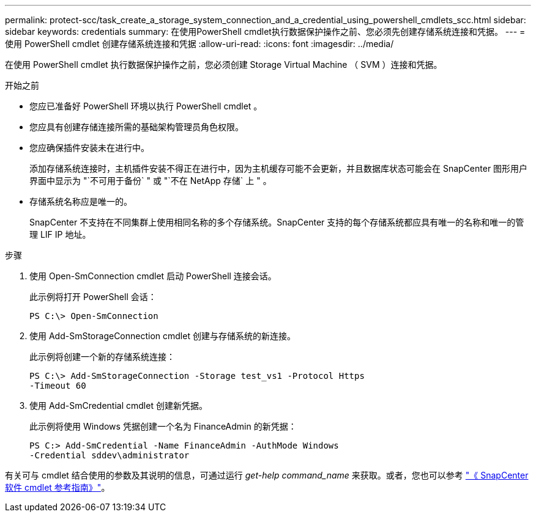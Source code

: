 ---
permalink: protect-scc/task_create_a_storage_system_connection_and_a_credential_using_powershell_cmdlets_scc.html 
sidebar: sidebar 
keywords: credentials 
summary: 在使用PowerShell cmdlet执行数据保护操作之前、您必须先创建存储系统连接和凭据。 
---
= 使用 PowerShell cmdlet 创建存储系统连接和凭据
:allow-uri-read: 
:icons: font
:imagesdir: ../media/


[role="lead"]
在使用 PowerShell cmdlet 执行数据保护操作之前，您必须创建 Storage Virtual Machine （ SVM ）连接和凭据。

.开始之前
* 您应已准备好 PowerShell 环境以执行 PowerShell cmdlet 。
* 您应具有创建存储连接所需的基础架构管理员角色权限。
* 您应确保插件安装未在进行中。
+
添加存储系统连接时，主机插件安装不得正在进行中，因为主机缓存可能不会更新，并且数据库状态可能会在 SnapCenter 图形用户界面中显示为 "`不可用于备份` " 或 "`不在 NetApp 存储` 上 " 。

* 存储系统名称应是唯一的。
+
SnapCenter 不支持在不同集群上使用相同名称的多个存储系统。SnapCenter 支持的每个存储系统都应具有唯一的名称和唯一的管理 LIF IP 地址。



.步骤
. 使用 Open-SmConnection cmdlet 启动 PowerShell 连接会话。
+
此示例将打开 PowerShell 会话：

+
[listing]
----
PS C:\> Open-SmConnection
----
. 使用 Add-SmStorageConnection cmdlet 创建与存储系统的新连接。
+
此示例将创建一个新的存储系统连接：

+
[listing]
----
PS C:\> Add-SmStorageConnection -Storage test_vs1 -Protocol Https
-Timeout 60
----
. 使用 Add-SmCredential cmdlet 创建新凭据。
+
此示例将使用 Windows 凭据创建一个名为 FinanceAdmin 的新凭据：

+
[listing]
----
PS C:> Add-SmCredential -Name FinanceAdmin -AuthMode Windows
-Credential sddev\administrator
----


有关可与 cmdlet 结合使用的参数及其说明的信息，可通过运行 _get-help command_name_ 来获取。或者，您也可以参考 https://library.netapp.com/ecm/ecm_download_file/ECMLP2886205["《 SnapCenter 软件 cmdlet 参考指南》"^]。
